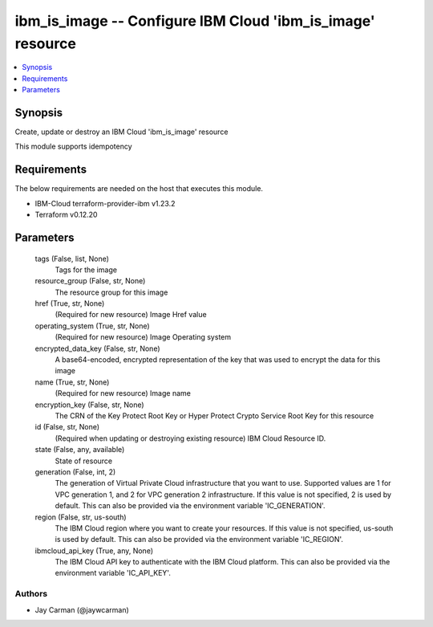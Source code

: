 
ibm_is_image -- Configure IBM Cloud 'ibm_is_image' resource
===========================================================

.. contents::
   :local:
   :depth: 1


Synopsis
--------

Create, update or destroy an IBM Cloud 'ibm_is_image' resource

This module supports idempotency



Requirements
------------
The below requirements are needed on the host that executes this module.

- IBM-Cloud terraform-provider-ibm v1.23.2
- Terraform v0.12.20



Parameters
----------

  tags (False, list, None)
    Tags for the image


  resource_group (False, str, None)
    The resource group for this image


  href (True, str, None)
    (Required for new resource) Image Href value


  operating_system (True, str, None)
    (Required for new resource) Image Operating system


  encrypted_data_key (False, str, None)
    A base64-encoded, encrypted representation of the key that was used to encrypt the data for this image


  name (True, str, None)
    (Required for new resource) Image name


  encryption_key (False, str, None)
    The CRN of the Key Protect Root Key or Hyper Protect Crypto Service Root Key for this resource


  id (False, str, None)
    (Required when updating or destroying existing resource) IBM Cloud Resource ID.


  state (False, any, available)
    State of resource


  generation (False, int, 2)
    The generation of Virtual Private Cloud infrastructure that you want to use. Supported values are 1 for VPC generation 1, and 2 for VPC generation 2 infrastructure. If this value is not specified, 2 is used by default. This can also be provided via the environment variable 'IC_GENERATION'.


  region (False, str, us-south)
    The IBM Cloud region where you want to create your resources. If this value is not specified, us-south is used by default. This can also be provided via the environment variable 'IC_REGION'.


  ibmcloud_api_key (True, any, None)
    The IBM Cloud API key to authenticate with the IBM Cloud platform. This can also be provided via the environment variable 'IC_API_KEY'.













Authors
~~~~~~~

- Jay Carman (@jaywcarman)


